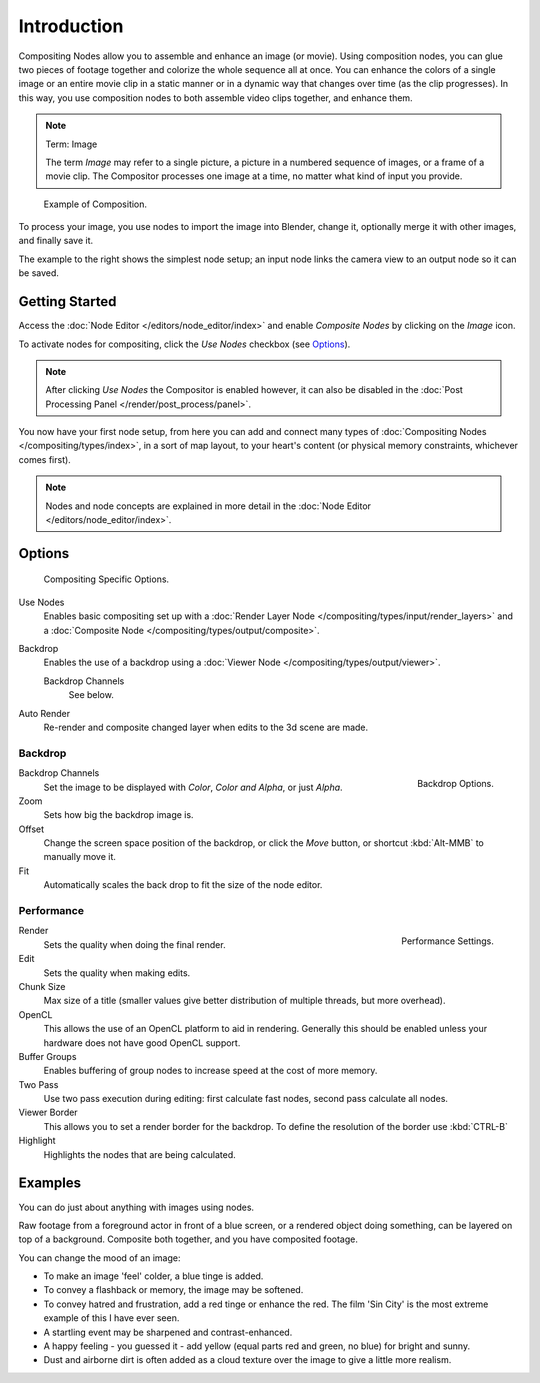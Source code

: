 
************
Introduction
************

Compositing Nodes allow you to assemble and enhance an image (or movie). Using composition nodes,
you can glue two pieces of footage together and colorize the whole sequence all at once.
You can enhance the colors of a single image or an entire movie clip in a static manner or in a
dynamic way that changes over time (as the clip progresses). In this way,
you use composition nodes to both assemble video clips together, and enhance them.


.. note:: Term: Image

   The term *Image* may refer to a single picture, a picture in
   a numbered sequence of images, or a frame of a movie clip.
   The Compositor processes one image at a time, no matter what kind of input you provide.


.. figure:: /images/editors_nodeeditor_introduction.png

   Example of Composition.


To process your image, you use nodes to import the image into Blender, change it,
optionally merge it with other images, and finally save it.

The example to the right shows the simplest node setup;
an input node links the camera view to an output node so it can be saved.


Getting Started
===============

Access the :doc:`Node Editor </editors/node_editor/index>` and enable
*Composite Nodes* by clicking on the *Image* icon.

To activate nodes for compositing, click the *Use Nodes* checkbox (see `Options`_).

.. note::

   After clicking *Use Nodes* the Compositor is enabled however,
   it can also be disabled in the :doc:`Post Processing Panel </render/post_process/panel>`.

You now have your first node setup, from here you can add and connect many types of
:doc:`Compositing Nodes </compositing/types/index>`, in a sort of map layout,
to your heart's content (or physical memory constraints, whichever comes first).

.. note::

   Nodes and node concepts are explained in more detail in the :doc:`Node Editor </editors/node_editor/index>`.


Options
=======

.. figure:: /images/editors_nodeeditor_header.jpg

   Compositing Specific Options.

Use Nodes
   Enables basic compositing set up with a :doc:`Render Layer Node </compositing/types/input/render_layers>`
   and a :doc:`Composite Node </compositing/types/output/composite>`.
Backdrop
   Enables the use of a backdrop using a :doc:`Viewer Node </compositing/types/output/viewer>`.

   Backdrop Channels
      See below.
Auto Render
   Re-render and composite changed layer when edits to the 3d scene are made.

Backdrop
--------

.. figure:: /images/compositing_backdrop.png
   :align: right

   Backdrop Options.

Backdrop Channels
   Set the image to be displayed with *Color*, *Color and Alpha*, or just *Alpha*.
Zoom
   Sets how big the backdrop image is.
Offset
   Change the screen space position of the backdrop,
   or click the *Move* button, or shortcut :kbd:`Alt-MMB` to manually move it.
Fit
   Automatically scales the back drop to fit the size of the node editor.

Performance 
-----------

.. figure:: /images/composite_performance.png
   :align: right

   Performance Settings.

Render
   Sets the quality when doing the final render.
Edit
   Sets the quality when making edits.
Chunk Size
   Max size of a title (smaller values give better distribution of multiple threads, but more overhead).
OpenCL
   This allows the use of an OpenCL platform to aid in rendering.
   Generally this should be enabled unless your hardware does not have good OpenCL support.
Buffer Groups
   Enables buffering of group nodes to increase speed at the cost of more memory.
Two Pass
   Use two pass execution during editing: first calculate fast nodes, second pass calculate all nodes.
Viewer Border
   This allows you to set a render border for the backdrop.
   To define the resolution of the border use :kbd:`CTRL-B`
Highlight
   Highlights the nodes that are being calculated.


Examples
========

You can do just about anything with images using nodes.

Raw footage from a foreground actor in front of a blue screen,
or a rendered object doing something, can be layered on top of a background.
Composite both together, and you have composited footage.

You can change the mood of an image:

- To make an image 'feel' colder, a blue tinge is added.
- To convey a flashback or memory, the image may be softened.
- To convey hatred and frustration, add a red tinge or enhance the red.
  The film 'Sin City' is the most extreme example of this I have ever seen.
- A startling event may be sharpened and contrast-enhanced.
- A happy feeling - you guessed it - add yellow (equal parts red and green, no blue) for bright and sunny.
- Dust and airborne dirt is often added as a cloud texture over the image to give a little more realism.
